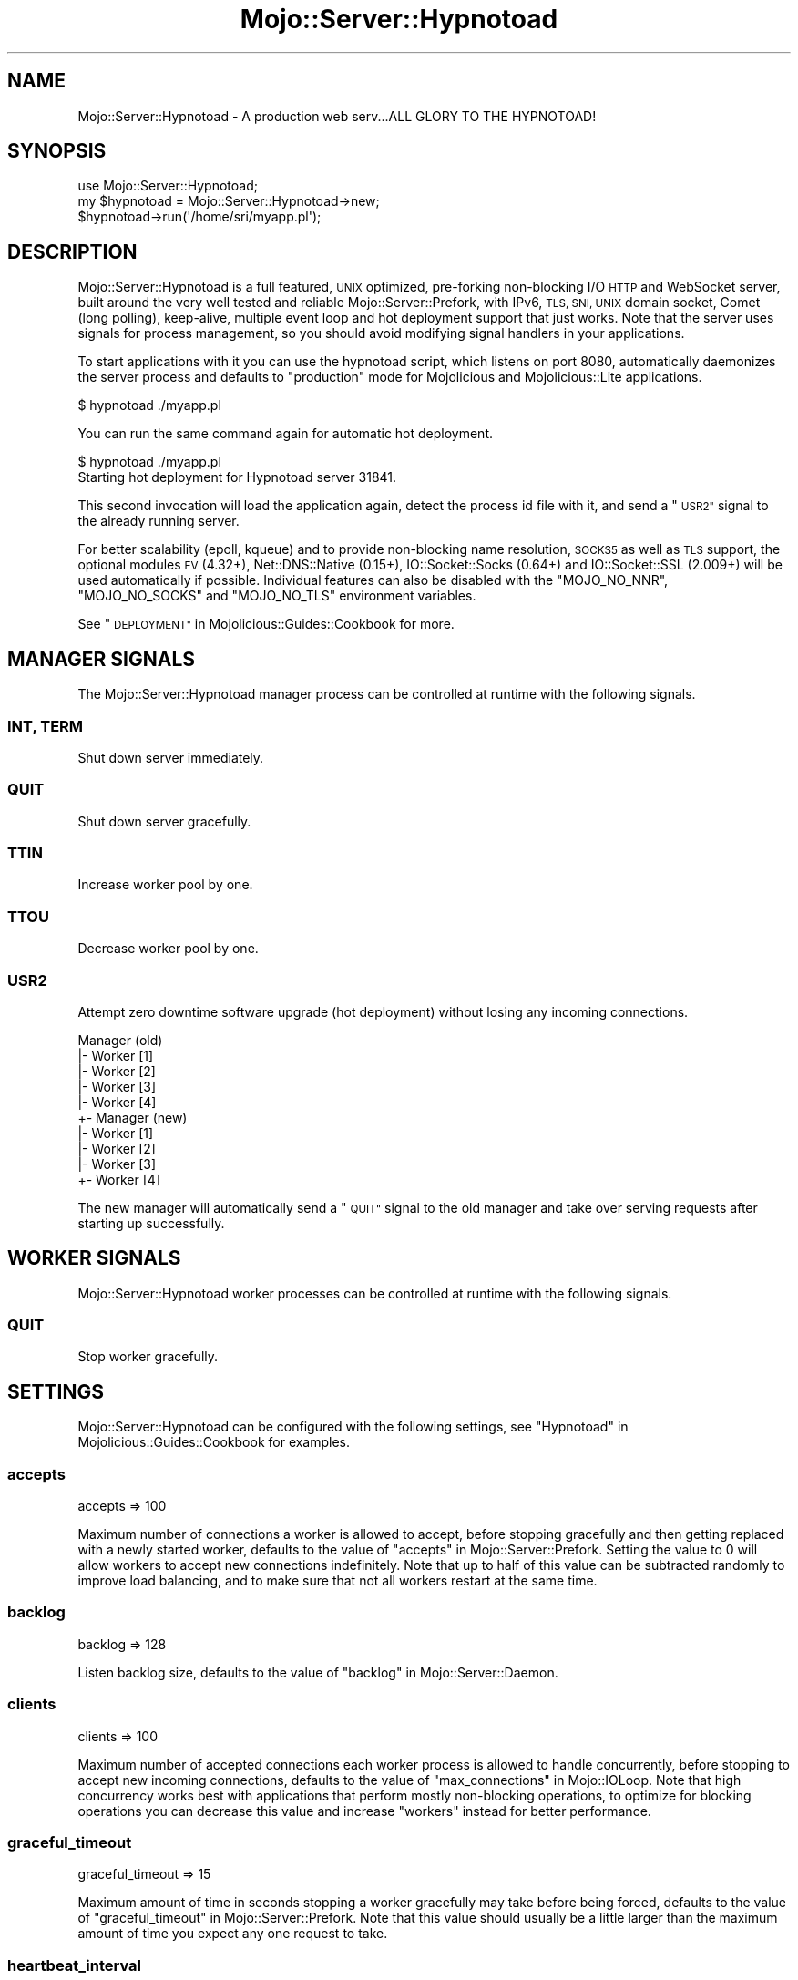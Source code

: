 .\" Automatically generated by Pod::Man 4.14 (Pod::Simple 3.42)
.\"
.\" Standard preamble:
.\" ========================================================================
.de Sp \" Vertical space (when we can't use .PP)
.if t .sp .5v
.if n .sp
..
.de Vb \" Begin verbatim text
.ft CW
.nf
.ne \\$1
..
.de Ve \" End verbatim text
.ft R
.fi
..
.\" Set up some character translations and predefined strings.  \*(-- will
.\" give an unbreakable dash, \*(PI will give pi, \*(L" will give a left
.\" double quote, and \*(R" will give a right double quote.  \*(C+ will
.\" give a nicer C++.  Capital omega is used to do unbreakable dashes and
.\" therefore won't be available.  \*(C` and \*(C' expand to `' in nroff,
.\" nothing in troff, for use with C<>.
.tr \(*W-
.ds C+ C\v'-.1v'\h'-1p'\s-2+\h'-1p'+\s0\v'.1v'\h'-1p'
.ie n \{\
.    ds -- \(*W-
.    ds PI pi
.    if (\n(.H=4u)&(1m=24u) .ds -- \(*W\h'-12u'\(*W\h'-12u'-\" diablo 10 pitch
.    if (\n(.H=4u)&(1m=20u) .ds -- \(*W\h'-12u'\(*W\h'-8u'-\"  diablo 12 pitch
.    ds L" ""
.    ds R" ""
.    ds C` ""
.    ds C' ""
'br\}
.el\{\
.    ds -- \|\(em\|
.    ds PI \(*p
.    ds L" ``
.    ds R" ''
.    ds C`
.    ds C'
'br\}
.\"
.\" Escape single quotes in literal strings from groff's Unicode transform.
.ie \n(.g .ds Aq \(aq
.el       .ds Aq '
.\"
.\" If the F register is >0, we'll generate index entries on stderr for
.\" titles (.TH), headers (.SH), subsections (.SS), items (.Ip), and index
.\" entries marked with X<> in POD.  Of course, you'll have to process the
.\" output yourself in some meaningful fashion.
.\"
.\" Avoid warning from groff about undefined register 'F'.
.de IX
..
.nr rF 0
.if \n(.g .if rF .nr rF 1
.if (\n(rF:(\n(.g==0)) \{\
.    if \nF \{\
.        de IX
.        tm Index:\\$1\t\\n%\t"\\$2"
..
.        if !\nF==2 \{\
.            nr % 0
.            nr F 2
.        \}
.    \}
.\}
.rr rF
.\" ========================================================================
.\"
.IX Title "Mojo::Server::Hypnotoad 3"
.TH Mojo::Server::Hypnotoad 3 "2021-06-30" "perl v5.34.0" "User Contributed Perl Documentation"
.\" For nroff, turn off justification.  Always turn off hyphenation; it makes
.\" way too many mistakes in technical documents.
.if n .ad l
.nh
.SH "NAME"
Mojo::Server::Hypnotoad \- A production web serv...ALL GLORY TO THE HYPNOTOAD!
.SH "SYNOPSIS"
.IX Header "SYNOPSIS"
.Vb 1
\&  use Mojo::Server::Hypnotoad;
\&
\&  my $hypnotoad = Mojo::Server::Hypnotoad\->new;
\&  $hypnotoad\->run(\*(Aq/home/sri/myapp.pl\*(Aq);
.Ve
.SH "DESCRIPTION"
.IX Header "DESCRIPTION"
Mojo::Server::Hypnotoad is a full featured, \s-1UNIX\s0 optimized, pre-forking non-blocking I/O \s-1HTTP\s0 and WebSocket server,
built around the very well tested and reliable Mojo::Server::Prefork, with IPv6, \s-1TLS, SNI, UNIX\s0 domain socket, Comet
(long polling), keep-alive, multiple event loop and hot deployment support that just works. Note that the server uses
signals for process management, so you should avoid modifying signal handlers in your applications.
.PP
To start applications with it you can use the hypnotoad script, which listens on port \f(CW8080\fR, automatically
daemonizes the server process and defaults to \f(CW\*(C`production\*(C'\fR mode for Mojolicious and Mojolicious::Lite
applications.
.PP
.Vb 1
\&  $ hypnotoad ./myapp.pl
.Ve
.PP
You can run the same command again for automatic hot deployment.
.PP
.Vb 2
\&  $ hypnotoad ./myapp.pl
\&  Starting hot deployment for Hypnotoad server 31841.
.Ve
.PP
This second invocation will load the application again, detect the process id file with it, and send a \*(L"\s-1USR2\*(R"\s0
signal to the already running server.
.PP
For better scalability (epoll, kqueue) and to provide non-blocking name resolution, \s-1SOCKS5\s0 as well as \s-1TLS\s0 support, the
optional modules \s-1EV\s0 (4.32+), Net::DNS::Native (0.15+), IO::Socket::Socks (0.64+) and IO::Socket::SSL
(2.009+) will be used automatically if possible. Individual features can also be disabled with the \f(CW\*(C`MOJO_NO_NNR\*(C'\fR,
\&\f(CW\*(C`MOJO_NO_SOCKS\*(C'\fR and \f(CW\*(C`MOJO_NO_TLS\*(C'\fR environment variables.
.PP
See \*(L"\s-1DEPLOYMENT\*(R"\s0 in Mojolicious::Guides::Cookbook for more.
.SH "MANAGER SIGNALS"
.IX Header "MANAGER SIGNALS"
The Mojo::Server::Hypnotoad manager process can be controlled at runtime with the following signals.
.SS "\s-1INT, TERM\s0"
.IX Subsection "INT, TERM"
Shut down server immediately.
.SS "\s-1QUIT\s0"
.IX Subsection "QUIT"
Shut down server gracefully.
.SS "\s-1TTIN\s0"
.IX Subsection "TTIN"
Increase worker pool by one.
.SS "\s-1TTOU\s0"
.IX Subsection "TTOU"
Decrease worker pool by one.
.SS "\s-1USR2\s0"
.IX Subsection "USR2"
Attempt zero downtime software upgrade (hot deployment) without losing any incoming connections.
.PP
.Vb 10
\&  Manager (old)
\&  |\- Worker [1]
\&  |\- Worker [2]
\&  |\- Worker [3]
\&  |\- Worker [4]
\&  +\- Manager (new)
\&     |\- Worker [1]
\&     |\- Worker [2]
\&     |\- Worker [3]
\&     +\- Worker [4]
.Ve
.PP
The new manager will automatically send a \*(L"\s-1QUIT\*(R"\s0 signal to the old manager and take over serving requests after
starting up successfully.
.SH "WORKER SIGNALS"
.IX Header "WORKER SIGNALS"
Mojo::Server::Hypnotoad worker processes can be controlled at runtime with the following signals.
.SS "\s-1QUIT\s0"
.IX Subsection "QUIT"
Stop worker gracefully.
.SH "SETTINGS"
.IX Header "SETTINGS"
Mojo::Server::Hypnotoad can be configured with the following settings, see
\&\*(L"Hypnotoad\*(R" in Mojolicious::Guides::Cookbook for examples.
.SS "accepts"
.IX Subsection "accepts"
.Vb 1
\&  accepts => 100
.Ve
.PP
Maximum number of connections a worker is allowed to accept, before stopping gracefully and then getting replaced with
a newly started worker, defaults to the value of \*(L"accepts\*(R" in Mojo::Server::Prefork. Setting the value to \f(CW0\fR will
allow workers to accept new connections indefinitely. Note that up to half of this value can be subtracted randomly to
improve load balancing, and to make sure that not all workers restart at the same time.
.SS "backlog"
.IX Subsection "backlog"
.Vb 1
\&  backlog => 128
.Ve
.PP
Listen backlog size, defaults to the value of \*(L"backlog\*(R" in Mojo::Server::Daemon.
.SS "clients"
.IX Subsection "clients"
.Vb 1
\&  clients => 100
.Ve
.PP
Maximum number of accepted connections each worker process is allowed to handle concurrently, before stopping to accept
new incoming connections, defaults to the value of \*(L"max_connections\*(R" in Mojo::IOLoop. Note that high concurrency works
best with applications that perform mostly non-blocking operations, to optimize for blocking operations you can
decrease this value and increase \*(L"workers\*(R" instead for better performance.
.SS "graceful_timeout"
.IX Subsection "graceful_timeout"
.Vb 1
\&  graceful_timeout => 15
.Ve
.PP
Maximum amount of time in seconds stopping a worker gracefully may take before being forced, defaults to the value of
\&\*(L"graceful_timeout\*(R" in Mojo::Server::Prefork. Note that this value should usually be a little larger than the maximum
amount of time you expect any one request to take.
.SS "heartbeat_interval"
.IX Subsection "heartbeat_interval"
.Vb 1
\&  heartbeat_interval => 3
.Ve
.PP
Heartbeat interval in seconds, defaults to the value of \*(L"heartbeat_interval\*(R" in Mojo::Server::Prefork.
.SS "heartbeat_timeout"
.IX Subsection "heartbeat_timeout"
.Vb 1
\&  heartbeat_timeout => 2
.Ve
.PP
Maximum amount of time in seconds before a worker without a heartbeat will be stopped gracefully, defaults to the value
of \*(L"heartbeat_timeout\*(R" in Mojo::Server::Prefork. Note that this value should usually be a little larger than the
maximum amount of time you expect any one operation to block the event loop.
.SS "inactivity_timeout"
.IX Subsection "inactivity_timeout"
.Vb 1
\&  inactivity_timeout => 10
.Ve
.PP
Maximum amount of time in seconds a connection with an active request can be inactive before getting closed, defaults
to the value of \*(L"inactivity_timeout\*(R" in Mojo::Server::Daemon. Setting the value to \f(CW0\fR will allow connections to be
inactive indefinitely.
.SS "keep_alive_timeout"
.IX Subsection "keep_alive_timeout"
.Vb 1
\&  keep_alive_timeout => 10
.Ve
.PP
Maximum amount of time in seconds a connection without an active request can be inactive before getting closed,
defaults to the value of \*(L"keep_alive_timeout\*(R" in Mojo::Server::Daemon. Setting the value to \f(CW0\fR will allow connections
to be inactive indefinitely.
.SS "listen"
.IX Subsection "listen"
.Vb 1
\&  listen => [\*(Aqhttp://*:80\*(Aq]
.Ve
.PP
Array reference with one or more locations to listen on, defaults to \f(CW\*(C`http://*:8080\*(C'\fR. See also
\&\*(L"listen\*(R" in Mojo::Server::Daemon for more examples.
.SS "pid_file"
.IX Subsection "pid_file"
.Vb 1
\&  pid_file => \*(Aq/var/run/hypnotoad.pid\*(Aq
.Ve
.PP
Full path to process id file, defaults to \f(CW\*(C`hypnotoad.pid\*(C'\fR in the same directory as the application. Note that this
value can only be changed after the server has been stopped.
.SS "proxy"
.IX Subsection "proxy"
.Vb 1
\&  proxy => 1
.Ve
.PP
Activate reverse proxy support, which allows for the \f(CW\*(C`X\-Forwarded\-For\*(C'\fR and \f(CW\*(C`X\-Forwarded\-Proto\*(C'\fR headers to be picked
up automatically, defaults to the value of \*(L"reverse_proxy\*(R" in Mojo::Server.
.SS "requests"
.IX Subsection "requests"
.Vb 1
\&  requests => 50
.Ve
.PP
Number of keep-alive requests per connection, defaults to the value of \*(L"max_requests\*(R" in Mojo::Server::Daemon.
.SS "spare"
.IX Subsection "spare"
.Vb 1
\&  spare => 4
.Ve
.PP
Temporarily spawn up to this number of additional workers if there is a need, defaults to the value of
\&\*(L"spare\*(R" in Mojo::Server::Prefork. This allows for new workers to be started while old ones are still shutting down
gracefully, drastically reducing the performance cost of worker restarts.
.SS "trusted_proxies"
.IX Subsection "trusted_proxies"
.Vb 1
\&  trusted_proxies => [\*(Aq10.0.0.0/8\*(Aq, \*(Aq127.0.0.1\*(Aq, \*(Aq172.16.0.0/12\*(Aq, \*(Aq192.168.0.0/16\*(Aq, \*(Aqfc00::/7\*(Aq]
.Ve
.PP
Trusted reverse proxies, addresses or networks in \s-1CIDR\s0 form.
.SS "upgrade_timeout"
.IX Subsection "upgrade_timeout"
.Vb 1
\&  upgrade_timeout => 45
.Ve
.PP
Maximum amount of time in seconds a zero downtime software upgrade may take before getting canceled, defaults to
\&\f(CW180\fR.
.SS "workers"
.IX Subsection "workers"
.Vb 1
\&  workers => 10
.Ve
.PP
Number of worker processes, defaults to the value of \*(L"workers\*(R" in Mojo::Server::Prefork. A good rule of thumb is two
worker processes per \s-1CPU\s0 core for applications that perform mostly non-blocking operations, blocking operations often
require more and benefit from decreasing concurrency with \*(L"clients\*(R" (often as low as \f(CW1\fR). Note that during zero
downtime software upgrades there will be twice as many workers active for a short amount of time.
.SH "ATTRIBUTES"
.IX Header "ATTRIBUTES"
Mojo::Server::Hypnotoad implements the following attributes.
.SS "prefork"
.IX Subsection "prefork"
.Vb 2
\&  my $prefork = $hypnotoad\->prefork;
\&  $hypnotoad  = $hypnotoad\->prefork(Mojo::Server::Prefork\->new);
.Ve
.PP
Mojo::Server::Prefork object this server manages.
.SS "upgrade_timeout"
.IX Subsection "upgrade_timeout"
.Vb 2
\&  my $timeout = $hypnotoad\->upgrade_timeout;
\&  $hypnotoad  = $hypnotoad\->upgrade_timeout(15);
.Ve
.PP
Maximum amount of time in seconds a zero downtime software upgrade may take before getting canceled, defaults to
\&\f(CW180\fR.
.SH "METHODS"
.IX Header "METHODS"
Mojo::Server::Hypnotoad inherits all methods from Mojo::Base and implements the following new ones.
.SS "configure"
.IX Subsection "configure"
.Vb 1
\&  $hypnotoad\->configure(\*(Aqhypnotoad\*(Aq);
.Ve
.PP
Configure server from application settings.
.SS "run"
.IX Subsection "run"
.Vb 1
\&  $hypnotoad\->run(\*(Aqscript/my_app\*(Aq);
.Ve
.PP
Run server for application and wait for \*(L"\s-1MANAGER SIGNALS\*(R"\s0.
.SH "SEE ALSO"
.IX Header "SEE ALSO"
Mojolicious, Mojolicious::Guides, <https://mojolicious.org>.
